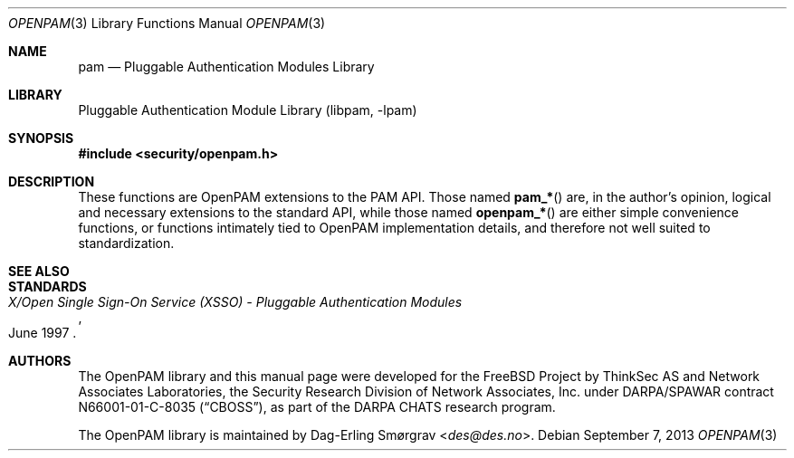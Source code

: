 .\"	$NetBSD: openpam.3,v 1.5.2.1 2014/08/10 07:10:01 tls Exp $
.\"
.\" Generated by gendoc.pl
.Dd September 7, 2013
.Dt OPENPAM 3
.Os
.Sh NAME
.Nm pam
.Nd Pluggable Authentication Modules Library
.Sh LIBRARY
.Lb libpam
.Sh SYNOPSIS
.In security/openpam.h
.\"
.\" Id: openpam.man 648 2013-03-05 17:54:27Z des 
.\"
.Sh DESCRIPTION
These functions are OpenPAM extensions to the PAM API.
Those named
.Fn pam_*
are, in the author's opinion, logical and necessary extensions to the
standard API, while those named
.Fn openpam_*
are either simple convenience functions, or functions intimately tied
to OpenPAM implementation details, and therefore not well suited to
standardization.
.Sh SEE ALSO
.Sh STANDARDS
.Rs
.%T "X/Open Single Sign-On Service (XSSO) - Pluggable Authentication Modules"
.%D "June 1997"
.Re
.Sh AUTHORS
The OpenPAM library and this manual page were developed for the
.Fx
Project by ThinkSec AS and Network Associates Laboratories, the
Security Research Division of Network Associates, Inc.\& under
DARPA/SPAWAR contract N66001-01-C-8035
.Pq Dq CBOSS ,
as part of the DARPA CHATS research program.
.Pp
The OpenPAM library is maintained by
.An Dag-Erling Sm\(/orgrav Aq Mt des@des.no .
